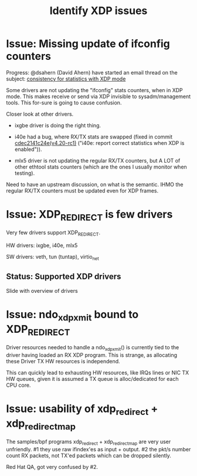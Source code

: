 #+TITLE: Identify XDP issues

* Issue: Missing update of ifconfig counters

Progress: @dsahern (David Ahern) have started an email thread on the
subject: [[https://www.spinics.net/lists/netdev/msg535239.html][consistency for statistics with XDP mode]]

Some drivers are not updating the "ifconfig" stats counters,
when in XDP mode.  This makes receive or send via XDP invisible to
sysadm/management tools.  This for-sure is going to cause confusion.

Closer look at other drivers.

 - ixgbe driver is doing the right thing.

 - i40e had a bug, where RX/TX stats are swapped (fixed in
   commit [[https://git.kernel.org/torvalds/c/cdec2141c24e][cdec2141c24e(v4.20-rc1)]]
   ("i40e: report correct statistics when XDP is enabled")).

 - mlx5 driver is not updating the regular RX/TX counters, but A LOT
   of other ethtool stats counters (which are the ones I usually
   monitor when testing).

Need to have an upstream discussion, on what is the semantic.  IHMO
the regular RX/TX counters must be updated even for XDP frames.


* Issue: XDP_REDIRECT is few drivers

Very few drivers support XDP_REDIRECT.

HW drivers: ixgbe, i40e, mlx5

SW drivers: veth, tun (tuntap), virtio_net


** Status: Supported XDP drivers

Slide with overview of drivers


* Issue: ndo_xdp_xmit bound to XDP_REDIRECT

Driver resources needed to handle a ndo_xdp_xmit() is currently tied
to the driver having loaded an RX XDP program. This is strange, as
allocating these Driver TX HW resources is independend.

This can quickly lead to exhausting HW resources, like IRQs lines or
NIC TX HW queues, given it is assumed a TX queue is alloc/dedicated
for each CPU core.


* Issue: usability of xdp_redirect + xdp_redirect_map

The samples/bpf programs xdp_redirect + xdp_redirect_map are very user
unfriendly.  #1 they use raw ifindex'es as input + output. #2 the
pkt/s number count RX packets, not TX'ed packets which can be dropped
silently.

Red Hat QA, got very confused by #2.

